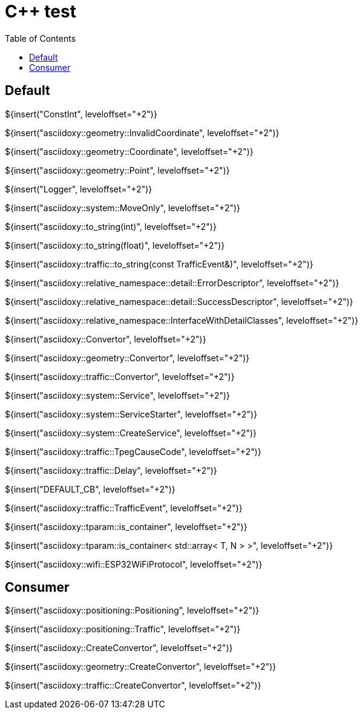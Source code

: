 // Copyright (C) 2019-2021, TomTom (http://tomtom.com).
//
// Licensed under the Apache License, Version 2.0 (the "License");
// you may not use this file except in compliance with the License.
// You may obtain a copy of the License at
//
//   http://www.apache.org/licenses/LICENSE-2.0
//
// Unless required by applicable law or agreed to in writing, software
// distributed under the License is distributed on an "AS IS" BASIS,
// WITHOUT WARRANTIES OR CONDITIONS OF ANY KIND, either express or implied.
// See the License for the specific language governing permissions and
// limitations under the License.
= {Cpp} test
:toc: left

== Default

${insert("ConstInt", leveloffset="+2")}

${insert("asciidoxy::geometry::InvalidCoordinate", leveloffset="+2")}

${insert("asciidoxy::geometry::Coordinate", leveloffset="+2")}

${insert("asciidoxy::geometry::Point", leveloffset="+2")}

${insert("Logger", leveloffset="+2")}

${insert("asciidoxy::system::MoveOnly", leveloffset="+2")}

${insert("asciidoxy::to_string(int)", leveloffset="+2")}

${insert("asciidoxy::to_string(float)", leveloffset="+2")}

${insert("asciidoxy::traffic::to_string(const TrafficEvent&)", leveloffset="+2")}

${insert("asciidoxy::relative_namespace::detail::ErrorDescriptor", leveloffset="+2")}

${insert("asciidoxy::relative_namespace::detail::SuccessDescriptor", leveloffset="+2")}

${insert("asciidoxy::relative_namespace::InterfaceWithDetailClasses", leveloffset="+2")}

${insert("asciidoxy::Convertor", leveloffset="+2")}

${insert("asciidoxy::geometry::Convertor", leveloffset="+2")}

${insert("asciidoxy::traffic::Convertor", leveloffset="+2")}

${insert("asciidoxy::system::Service", leveloffset="+2")}

${insert("asciidoxy::system::ServiceStarter", leveloffset="+2")}

${insert("asciidoxy::system::CreateService", leveloffset="+2")}

${insert("asciidoxy::traffic::TpegCauseCode", leveloffset="+2")}

${insert("asciidoxy::traffic::Delay", leveloffset="+2")}

${insert("DEFAULT_CB", leveloffset="+2")}

${insert("asciidoxy::traffic::TrafficEvent", leveloffset="+2")}

${insert("asciidoxy::tparam::is_container", leveloffset="+2")}

${insert("asciidoxy::tparam::is_container< std::array< T, N > >", leveloffset="+2")}

${insert("asciidoxy::wifi::ESP32WiFiProtocol", leveloffset="+2")}

== Consumer

${insert("asciidoxy::positioning::Positioning", leveloffset="+2")}

${insert("asciidoxy::positioning::Traffic", leveloffset="+2")}

${insert("asciidoxy::CreateConvertor", leveloffset="+2")}

${insert("asciidoxy::geometry::CreateConvertor", leveloffset="+2")}

${insert("asciidoxy::traffic::CreateConvertor", leveloffset="+2")}
